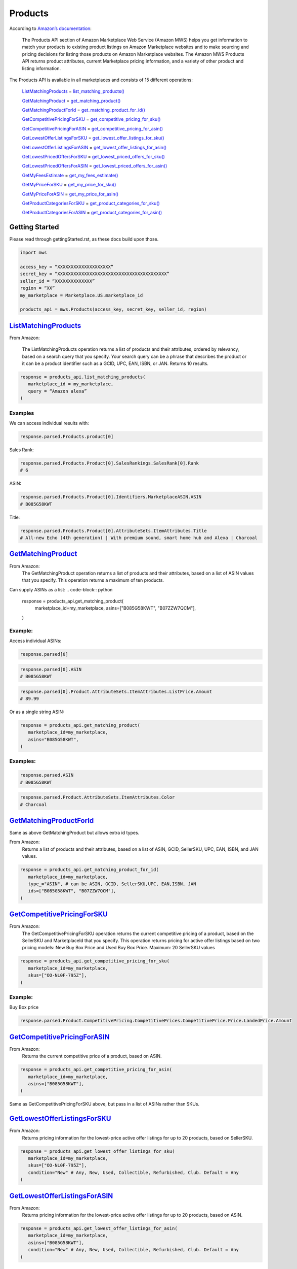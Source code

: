 ########
Products
########
  

According to `Amazon’s documentation <http://docs.developer.amazonservices.com/en_US/products/Products_Overview.html>`_: 


   The Products API section of Amazon Marketplace Web Service (Amazon MWS) helps you get information to match your products to existing product listings on Amazon Marketplace websites and to make sourcing and pricing decisions for listing those products on Amazon Marketplace websites. The Amazon MWS Products API returns product attributes, current Marketplace pricing information, and a variety of other product and listing information.
  

The Products API is available in all marketplaces and consists of 15 different operations:
  
   `ListMatchingProducts <https://github.com/Ryan-Daly/python-amazon-mws/blob/develop/docs/source/apis/product.rst#listmatchingproducts>`_ = `list_matching_products() <https://github.com/python-amazon-mws/python-amazon-mws/blob/bba6c5ed2080e5864840098ecb9f6ab7f9ac2def/mws/apis/products.py#L29>`_
  
   `GetMatchingProduct <https://github.com/Ryan-Daly/python-amazon-mws/blob/develop/docs/source/apis/product.rst#getmatchingproduct>`_ = `get_matching_product() <https://github.com/python-amazon-mws/python-amazon-mws/blob/bba6c5ed2080e5864840098ecb9f6ab7f9ac2def/mws/apis/products.py#L45>`_
  
   `GetMatchingProductForId <https://github.com/Ryan-Daly/python-amazon-mws/blob/develop/docs/source/apis/product.rst#getmatchingproductforid>`_ = `get_matching_product_for_id() <https://github.com/python-amazon-mws/python-amazon-mws/blob/bba6c5ed2080e5864840098ecb9f6ab7f9ac2def/mws/apis/products.py#L56>`_
  
   `GetCompetitivePricingForSKU <https://github.com/Ryan-Daly/python-amazon-mws/blob/develop/docs/source/apis/product.rst#getcompetitivepricingforsku>`_ = `get_competitive_pricing_for_sku() <https://github.com/python-amazon-mws/python-amazon-mws/blob/bba6c5ed2080e5864840098ecb9f6ab7f9ac2def/mws/apis/products.py#L71>`_
  
   `GetCompetitivePricingForASIN <https://github.com/Ryan-Daly/python-amazon-mws/blob/develop/docs/source/apis/product.rst#getcompetitivepricingforasin>`_ = `get_competitive_pricing_for_asin() <https://github.com/python-amazon-mws/python-amazon-mws/blob/bba6c5ed2080e5864840098ecb9f6ab7f9ac2def/mws/apis/products.py#L82>`_
  
   `GetLowestOfferListingsForSKU <https://github.com/Ryan-Daly/python-amazon-mws/blob/develop/docs/source/apis/product.rst#getlowestofferlistingsforsku>`_ = `get_lowest_offer_listings_for_sku() <https://github.com/python-amazon-mws/python-amazon-mws/blob/bba6c5ed2080e5864840098ecb9f6ab7f9ac2def/mws/apis/products.py#L95>`_
  
   `GetLowestOfferListingsForASIN <https://github.com/Ryan-Daly/python-amazon-mws/blob/develop/docs/source/apis/product.rst#getlowestofferlistingsforasin>`_ = `get_lowest_offer_listings_for_asin() <https://github.com/python-amazon-mws/python-amazon-mws/blob/bba6c5ed2080e5864840098ecb9f6ab7f9ac2def/mws/apis/products.py#L117>`_
  
   `GetLowestPricedOffersForSKU <https://github.com/Ryan-Daly/python-amazon-mws/blob/develop/docs/source/apis/product.rst#getlowestpricedoffersforsku>`_ = `get_lowest_priced_offers_for_sku() <https://github.com/python-amazon-mws/python-amazon-mws/blob/bba6c5ed2080e5864840098ecb9f6ab7f9ac2def/mws/apis/products.py#L138>`_
  
   `GetLowestPricedOffersForASIN <https://github.com/Ryan-Daly/python-amazon-mws/blob/develop/docs/source/apis/product.rst#getlowestpricedoffersforasin>`_ = `get_lowest_priced_offers_for_asin() <https://github.com/python-amazon-mws/python-amazon-mws/blob/bba6c5ed2080e5864840098ecb9f6ab7f9ac2def/mws/apis/products.py#L161>`_
  
   `GetMyFeesEstimate <https://github.com/Ryan-Daly/python-amazon-mws/blob/develop/docs/source/apis/product.rst#getmyfeesestimate>`_ = `get_my_fees_estimate() <https://github.com/python-amazon-mws/python-amazon-mws/blob/bba6c5ed2080e5864840098ecb9f6ab7f9ac2def/mws/apis/products.py#L181>`_
  
   `GetMyPriceForSKU <https://github.com/Ryan-Daly/python-amazon-mws/blob/develop/docs/source/apis/product.rst#getmypriceforsku>`_ = `get_my_price_for_sku() <https://github.com/python-amazon-mws/python-amazon-mws/blob/bba6c5ed2080e5864840098ecb9f6ab7f9ac2def/mws/apis/products.py#L196>`_
  
   `GetMyPriceForASIN <https://github.com/Ryan-Daly/python-amazon-mws/blob/develop/docs/source/apis/product.rst#getmypriceforasin>`_ = `get_my_price_for_asin() <https://github.com/python-amazon-mws/python-amazon-mws/blob/bba6c5ed2080e5864840098ecb9f6ab7f9ac2def/mws/apis/products.py#L210>`_
  
   `GetProductCategoriesForSKU <https://github.com/Ryan-Daly/python-amazon-mws/blob/develop/docs/source/apis/product.rst#getproductcategoriesforsku>`_ = `get_product_categories_for_sku() <https://github.com/python-amazon-mws/python-amazon-mws/blob/bba6c5ed2080e5864840098ecb9f6ab7f9ac2def/mws/apis/products.py#L224>`_
  
   `GetProductCategoriesForASIN <https://github.com/Ryan-Daly/python-amazon-mws/blob/develop/docs/source/apis/product.rst#getproductcategoriesforasin>`_ = `get_product_categories_for_asin() <https://github.com/python-amazon-mws/python-amazon-mws/blob/bba6c5ed2080e5864840098ecb9f6ab7f9ac2def/mws/apis/products.py#L236>`_
  
  
***************
Getting Started
***************
  
Please read through gettingStarted.rst, as these docs build upon those.

.. code-block:: python

      import mws

      access_key = “XXXXXXXXXXXXXXXXXXXX”
      secret_key = “XXXXXXXXXXXXXXXXXXXXXXXXXXXXXXXXXXXXXXXXX”
      seller_id = “XXXXXXXXXXXXXX”
      region = “XX”
      my_marketplace = Marketplace.US.marketplace_id
      
      products_api = mws.Products(access_key, secret_key, seller_id, region)
  
  
  
************************
`ListMatchingProducts <https://docs.developer.amazonservices.com/en_US/products/Products_ListMatchingProducts.html>`_
************************

From Amazon:

   The ListMatchingProducts operation returns a list of products and their attributes, ordered by relevancy, based on a search query that you specify. Your search query can be a phrase that describes the product or it can be a product identifier such as a GCID, UPC, EAN, ISBN, or JAN. Returns 10 results.
  

.. code-block:: python

      response = products_api.list_matching_products(
         marketplace_id = my_marketplace,
         query = “Amazon alexa”
      )



  
Examples
========

We can access individual results with:

.. code-block:: python

      response.parsed.Products.product[0]
  
Sales Rank:

.. code-block:: python

      response.parsed.Products.Product[0].SalesRankings.SalesRank[0].Rank
      # 6
  
ASIN:

.. code-block:: python

      response.parsed.Products.Product[0].Identifiers.MarketplaceASIN.ASIN
      # B085G58KWT
  
Title:

.. code-block:: python

      response.parsed.Products.Product[0].AttributeSets.ItemAttributes.Title
      # All-new Echo (4th generation) | With premium sound, smart home hub and Alexa | Charcoal
  
  

*********************
`GetMatchingProduct <http://docs.developer.amazonservices.com/en_US/products/Products_GetMatchingProduct.html>`_
*********************

From Amazon:
   The GetMatchingProduct operation returns a list of products and their attributes, based on a list of ASIN values that you specify. This operation returns a maximum of ten products.
  
Can supply ASINs as a list:
.. code-block:: python

      response = products_api.get_matching_product(
         marketplace_id=my_marketplace,
         asins=["B085G58KWT", "B07ZZW7QCM"],
      )
  
  
Example:
========

Access individual ASINs:

.. code-block:: python

      response.parsed[0]

.. code-block:: python

      response.parsed[0].ASIN
      # B085G58KWT

.. code-block:: python

      response.parsed[0].Product.AttributeSets.ItemAttributes.ListPrice.Amount
      # 89.99
	

  
Or as a single string ASIN:

.. code-block:: python

      response = products_api.get_matching_product(
         marketplace_id=my_marketplace,
         asins="B085G58KWT",
      )
  
  
Examples:
=========

.. code-block:: python

      response.parsed.ASIN
      # B085G58KWT

.. code-block:: python

      response.parsed.Product.AttributeSets.ItemAttributes.Color
      # Charcoal
  
  

**************************
`GetMatchingProductForId <https://docs.developer.amazonservices.com/en_US/products/Products_GetMatchingProductForId.html>`_
**************************


Same as above GetMatchingProduct but allows extra id types.
  
From Amazon:
   Returns a list of products and their attributes, based on a list of ASIN, GCID, SellerSKU, UPC, EAN, ISBN, and JAN values.
  

.. code-block:: python

      response = products_api.get_matching_product_for_id(
         marketplace_id=my_marketplace,
         type_="ASIN", # can be ASIN, GCID, SellerSKU,UPC, EAN,ISBN, JAN
         ids=["B085G58KWT", "B07ZZW7QCM"],
      )
  
  
  
******************************
`GetCompetitivePricingForSKU <https://docs.developer.amazonservices.com/en_US/products/Products_GetCompetitivePricingForSKU.html>`_
******************************


From Amazon:
   The GetCompetitivePricingForSKU operation returns the current competitive pricing of a product, based on the SellerSKU and MarketplaceId that you specify. This operation returns pricing for active offer listings based on two pricing models: New Buy Box Price and Used Buy Box Price.
   Maximum: 20 SellerSKU values
  

.. code-block:: python

      response = products_api.get_competitive_pricing_for_sku(
         marketplace_id=my_marketplace,
         skus=["OO-NL0F-795Z"],
      )
  
  
Example:
========

Buy Box price

.. code-block:: python

      response.parsed.Product.CompetitivePricing.CompetitivePrices.CompetitivePrice.Price.LandedPrice.Amount
  
  

*******************************
`GetCompetitivePricingForASIN <https://docs.developer.amazonservices.com/en_US/products/Products_GetCompetitivePricingForASIN.html>`_
*******************************


From Amazon:
   Returns the current competitive price of a product, based on ASIN.

.. code-block:: python

      response = products_api.get_competitive_pricing_for_asin(
         marketplace_id=my_marketplace,
         asins=["B085G58KWT"],
      )


Same as GetCompetitivePricingForSKU above, but pass in a list of ASINs rather than SKUs.


*******************************
`GetLowestOfferListingsForSKU <https://docs.developer.amazonservices.com/en_US/products/Products_GetLowestOfferListingsForSKU.html>`_
*******************************


From Amazon:
   Returns pricing information for the lowest-price active offer listings for up to 20 products, based on SellerSKU.

.. code-block:: python

      response = products_api.get_lowest_offer_listings_for_sku(
         marketplace_id=my_marketplace,
         skus=["OO-NL0F-795Z"],
         condition="New" # Any, New, Used, Collectible, Refurbished, Club. Default = Any
      )


********************************
`GetLowestOfferListingsForASIN <https://docs.developer.amazonservices.com/en_US/products/Products_GetLowestOfferListingsForASIN.html>`_
********************************


From Amazon:
   Returns pricing information for the lowest-price active offer listings for up to 20 products, based on ASIN.

.. code-block:: python

      response = products_api.get_lowest_offer_listings_for_asin(
         marketplace_id=my_marketplace,
         asins=["B085G58KWT"],
         condition="New" # Any, New, Used, Collectible, Refurbished, Club. Default = Any
      )


*******************************
`GetLowestPricedOffersForSKU <https://docs.developer.amazonservices.com/en_US/products/Products_GetLowestPricedOffersForSKU.html>`_
*******************************


From Amazon:
   Returns lowest priced offers for a single product, based on SellerSKU.

.. code-block:: python

      response = products_api.get_lowest_priced_offers_for_sku(
         marketplace_id=my_marketplace,
         skus=["OO-NL0F-795Z"],
         condition="New" # Any, New, Used, Collectible, Refurbished, Club. Default = Any
      )


********************************
`GetLowestPricedOffersForASIN <https://docs.developer.amazonservices.com/en_US/products/Products_GetLowestPricedOffersForASIN.html>`_
********************************


From Amazon:
   Returns lowest priced offers for a single product, based on ASIN.

.. code-block:: python

      response = products_api.get_lowest_priced_offers_for_asin(
         marketplace_id=my_marketplace,
         asins=["B085G58KWT"],
         condition="New" # Any, New, Used, Collectible, Refurbished, Club. Default = Any
      )


********************
`GetMyFeesEstimate <https://docs.developer.amazonservices.com/en_US/products/Products_GetMyFeesEstimate.html>`_
********************


From Amazon:
   Returns the estimated fees for a list of products.

.. code-block:: python 

      my_price = MoneyType(amount=123.45, currency_code="GBP")
      my_shipping = MoneyType(amount=0.00, currency_code="GBP")
      my_product_price = PriceToEstimateFees(listing_price=my_price, shipping=my_shipping)
   
      my_product = FeesEstimateRequest(
         marketplace_id = my_marketplace,
         id_type="ASIN", #ASIN or SKU
         id_value="B07QR73T66",
         price_to_estimate_fees=my_product_price,
         is_amazon_fulfilled=False, #True or False
         identifier="request001", #any identifier you want
      )

      response = products_api.get_my_fees_estimate(my_product)


*******************
`GetMyPriceForSKU <https://docs.developer.amazonservices.com/en_US/products/Products_GetMyPriceForSKU.html>`_
*******************


From Amazon:
   Returns pricing information for your own active offer listings, based on SellerSKU.

.. code-block:: python

      response = pr oducts_api.get_my_price_for_sku(
         marketplace_id = my_marketplace,
         skus = "OO-NL0F-795Z",
         condition = "New" # Any, New, Used, Collectible, Refurbished, Club. Default = All
      )



********************
`GetMyPriceForASIN <https://docs.developer.amazonservices.com/en_US/products/Products_GetMyPriceForASIN.html>`_
********************


From Amazon:
   Returns pricing information for your own active offer listings, based on ASIN.

.. code-block:: python

      response = products_api.get_my_price_for_asin(
         marketplace_id = my_marketplace,
         asins = "B07QR73T66",
         condition = "New" # Any, New, Used, Collectible, Refurbished, Club. Default = All
      )


*****************************
`GetProductCategoriesForSKU <https://docs.developer.amazonservices.com/en_US/products/Products_GetProductCategoriesForSKU.html>`_
*****************************

From Amazon:
   Returns the parent product categories that a product belongs to, based on SellerSKU.

.. code-block:: python

      response = products_api.get_product_categories_for_sku(
         marketplace_id = my_marketplace,
         sku = "OO-NL0F-795Z"
      )


******************************
`GetProductCategoriesForASIN <https://docs.developer.amazonservices.com/en_US/products/Products_GetProductCategoriesForASIN.html>`_
******************************


From Amazon:
   Returns the parent product categories that a product belongs to, based on ASIN.

.. code-block:: python

      response = products_api.get_product_categories_for_asin(
         marketplace_id = my_marketplace,
         asin = "B07QR73T66"
      )
